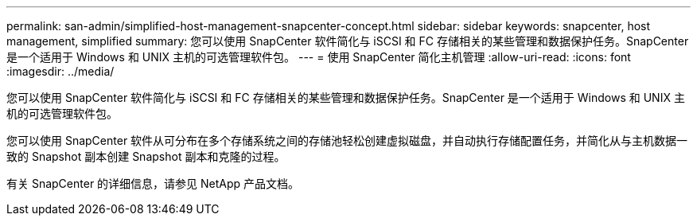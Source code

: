 ---
permalink: san-admin/simplified-host-management-snapcenter-concept.html 
sidebar: sidebar 
keywords: snapcenter, host management, simplified 
summary: 您可以使用 SnapCenter 软件简化与 iSCSI 和 FC 存储相关的某些管理和数据保护任务。SnapCenter 是一个适用于 Windows 和 UNIX 主机的可选管理软件包。 
---
= 使用 SnapCenter 简化主机管理
:allow-uri-read: 
:icons: font
:imagesdir: ../media/


[role="lead"]
您可以使用 SnapCenter 软件简化与 iSCSI 和 FC 存储相关的某些管理和数据保护任务。SnapCenter 是一个适用于 Windows 和 UNIX 主机的可选管理软件包。

您可以使用 SnapCenter 软件从可分布在多个存储系统之间的存储池轻松创建虚拟磁盘，并自动执行存储配置任务，并简化从与主机数据一致的 Snapshot 副本创建 Snapshot 副本和克隆的过程。

有关 SnapCenter 的详细信息，请参见 NetApp 产品文档。
